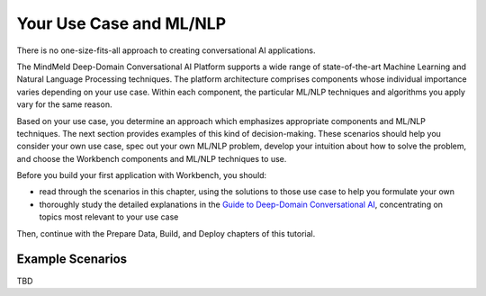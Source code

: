 Your Use Case and ML/NLP
========================

There is no one-size-fits-all approach to creating conversational AI applications.

The MindMeld Deep-Domain Conversational AI Platform supports a wide range of state-of-the-art Machine Learning and Natural Language Processing techniques. The platform architecture comprises components whose individual importance varies depending on your use case. Within each component, the particular ML/NLP techniques and algorithms you apply vary for the same reason.

Based on your use case, you determine an approach which emphasizes appropriate components and ML/NLP techniques. The next section provides examples of this kind of decision-making. These scenarios should help you consider your own use case, spec out your own ML/NLP problem, develop your intuition about how to solve the problem, and choose the Workbench components and ML/NLP techniques to use.

Before you build your first application with Workbench, you should:

* read through the scenarios in this chapter, using the solutions to those use case to help you formulate your own
* thoroughly study the detailed explanations in the `Guide to Deep-Domain Conversational AI`_, concentrating on topics most relevant to your use case

Then, continue with the Prepare Data, Build, and Deploy chapters of this tutorial.

.. _Guide to Deep-Domain Conversational AI: guide.html

Example Scenarios
*****************

TBD
